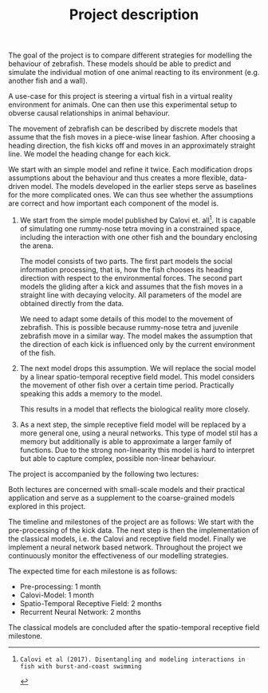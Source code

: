 #+TITLE: Project description
#+TOC: nil
#+LATEX_HEADER: \usepackage{pgfgantt}

The goal of the project is to compare different strategies for modelling the behaviour of zebrafish.
These models should be able to predict and simulate the individual motion of one animal reacting to its environment (e.g. another fish and a wall).

A use-case for this project is steering a virtual fish in a virtual reality environment for animals.
One can then use this experimental setup to obverse causal relationships in animal behaviour.

The movement of zebrafish can be described by discrete models that assume that the fish moves in a piece-wise linear fashion.
After choosing a heading direction, the fish kicks off and moves in an approximately straight line.
We model the heading change for each kick.

We start with an simple model and refine it twice.
Each modification drops assumptions about the behaviour and thus creates a more flexible, data-driven model.
The models developed in the earlier steps serve as baselines for the more complicated ones.
We can thus see whether the assumptions are correct and how important each component of the model is.
1. 
   We start from the simple model published by Calovi et. all[1].
   It is capable of simulating one rummy-nose tetra moving in a constrained space, including the interaction with one other fish and the boundary enclosing the arena.
   
   The model consists of two parts.
   The first part models the social information processing, that is, how the fish chooses its heading direction with respect to the environmental forces.
   The second part models the gliding after a kick and assumes that the fish moves in a straight line with decaying velocity.
   All parameters of the model are obtained directly from the data.
   
   We need to adapt some details of this model to the movement of zebrafish.
   This is possible because rummy-nose tetra and juvenile zebrafish move in a similar way.
   The model makes the assumption that the direction of each kick is influenced only by the current environment of the fish.
2. 
   The next model drops this assumption.
   We will replace the social model by a linear spatio-temporal receptive field model.
   This model considers the movement of other fish over a certain time period.
   Practically speaking this adds a memory to the model.
   
   This results in a model that reflects the biological reality more closely.
3.
  As a next step, the simple receptive field model will be replaced by a more general one, using a neural networks.
  This type of model stil has a memory but additionally is able to approximate a larger family of functions.
  Due to the strong non-linearity this model is hard to interpret but able to capture complex, possible non-linear behaviour.
  
The project is accompanied by the following two lectures:
\begin{description}
\item[Topics in Computational Biology] 
This lecture describes how mathematical models can be applied to other areas of biology such as cell biology.
It discusses models stemming from vastly different areas of applied mathematics such as dynamical systems and probabilistic modelling. 
\item[Computational Neuroscience---A Lecture Series from Models to Applications]
Both receptive fields and neural networks are inspired by models from computational neuroscience.
This lecture connects fundamental neuroscience research with medical engineering topics.
This leads to an introduction to computational neuroscience that is focused on practical methodology.
\end{description}
Both lectures are concerned with small-scale models and their practical application and serve as a supplement to the coarse-grained models explored in this project.

The timeline and milestones of the project are as follows:
We start with the pre-processing of the kick data.
The next step is then the implementation of the classical models, i.e. the Calovi and receptive field model.
Finally we implement a neural network based network.
Throughout the project we continuously monitor the effectiveness of our modelling strategies.

The expected time for each milestone is as follows:
- Pre-processing: 1 month
- Calovi-Model: 1 month
- Spatio-Temporal Receptive Field: 2 months
- Recurrent Neural Network: 2 months
The classical models are concluded after the spatio-temporal receptive field milestone.

[1]: Calovi et al (2017). Disentangling and modeling interactions in fish with burst-and-coast swimming
